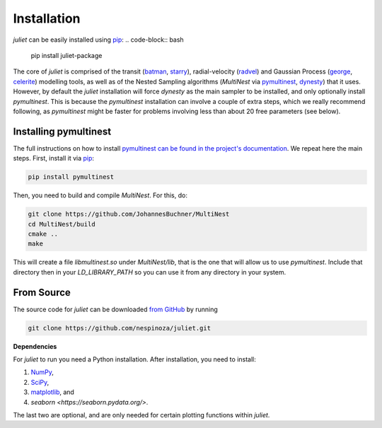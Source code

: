 .. _installation:

Installation
===============

`juliet` can be easily installed using `pip <https://pip.pypa.io>`_:
.. code-block:: bash

    pip install juliet-package

The core of `juliet` is comprised of the transit (`batman <https://www.cfa.harvard.edu/~lkreidberg/batman/>`_, 
`starry <https://rodluger.github.io/starry/>`_), radial-velocity (`radvel <https://radvel.readthedocs.io/en/latest/>`_) 
and Gaussian Process (`george <https://george.readthedocs.io/en/latest/>`_, 
`celerite <https://celerite.readthedocs.io/en/stable/>`_) modelling tools, as well as 
of the Nested Sampling algorithms (`MultiNest` via `pymultinest <https://github.com/JohannesBuchner/PyMultiNest>`_, 
`dynesty <https://dynesty.readthedocs.io>`_) that it uses. However, by default the `juliet` installation will 
force `dynesty` as the main sampler to be installed, and only optionally install `pymultinest`. This is because 
the `pymultinest` installation can involve a couple of extra steps, which we really recommend following, as 
`pymultinest` might be faster for problems involving less than about 20 free parameters (see below).


.. _pymultinest_install:

Installing pymultinest
+++++++++++

The full instructions on how to install `pymultinest can be found in the project's documentation 
<http://johannesbuchner.github.io/PyMultiNest/install.html>`_. We repeat here the main steps. First, 
install it via `pip <https://pip.pypa.io>`_:

.. code-block:: bash

    pip install pymultinest

Then, you need to build and compile `MultiNest`. For this, do:

.. code-block:: bash

    git clone https://github.com/JohannesBuchner/MultiNest
    cd MultiNest/build
    cmake ..
    make

This will create a file `libmultinest.so` under `MultiNest/lib`, that is the one that will allow us 
to use `pymultinest`. Include that directory then in your `LD_LIBRARY_PATH` so you can use it from any 
directory in your system.

From Source
+++++++++++

The source code for `juliet` can be downloaded `from GitHub
<https://github.com/nespinoza/juliet>`_ by running

.. code-block:: bash

    git clone https://github.com/nespinoza/juliet.git


.. _python-deps:

**Dependencies**

For `juliet` to run you need a Python installation. After installation, you need to install:

1. `NumPy <http://www.numpy.org/>`_,
2. `SciPy <http://www.numpy.org/>`_,
3. `matplotlib <https://matplotlib.org/>`_, and
4. `seaborn <https://seaborn.pydata.org/>`.

The last two are optional, and are only needed for certain plotting functions within `juliet`.
